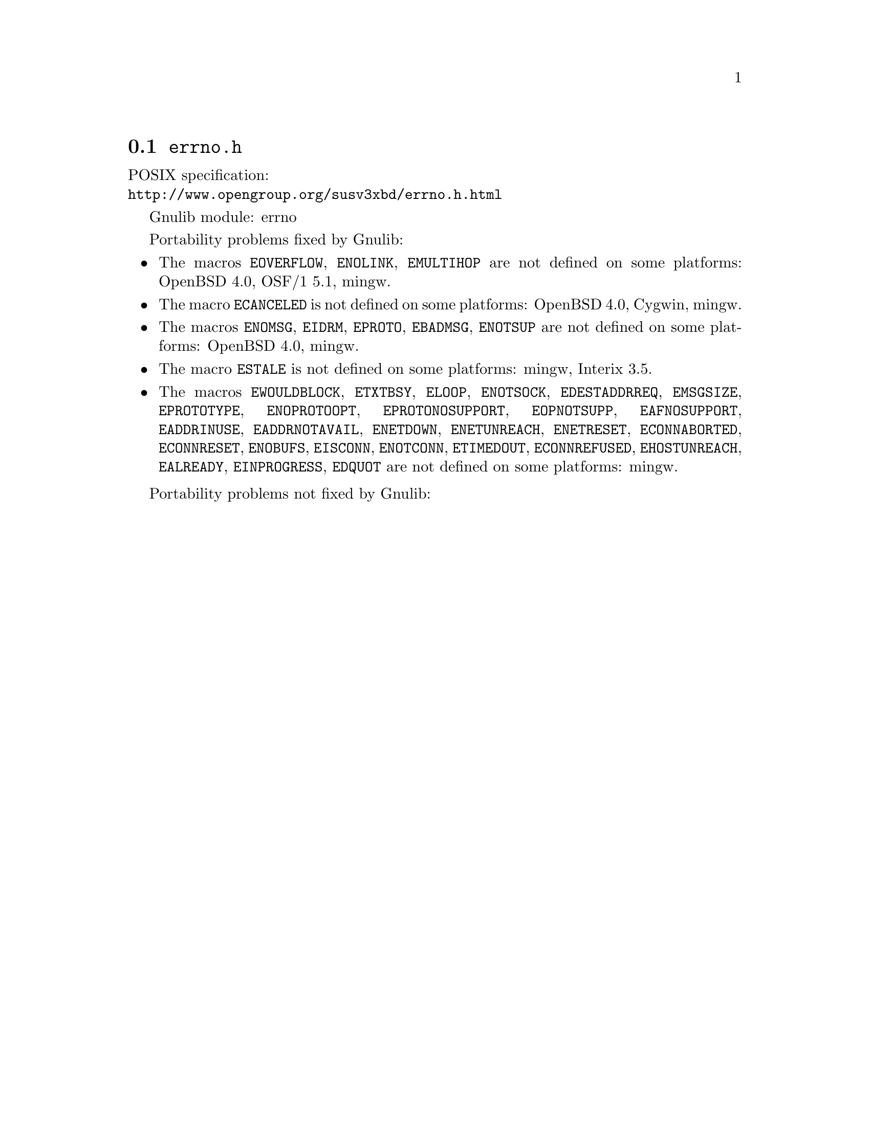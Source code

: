 @node errno.h
@section @file{errno.h}

POSIX specification:@* @url{http://www.opengroup.org/susv3xbd/errno.h.html}

Gnulib module: errno

Portability problems fixed by Gnulib:
@itemize
@item
The macros @code{EOVERFLOW}, @code{ENOLINK}, @code{EMULTIHOP} are not defined
on some platforms:
OpenBSD 4.0, OSF/1 5.1, mingw.
@item
The macro @code{ECANCELED} is not defined on some platforms:
OpenBSD 4.0, Cygwin, mingw.
@item
The macros @code{ENOMSG}, @code{EIDRM}, @code{EPROTO}, @code{EBADMSG},
@code{ENOTSUP} are not defined on some platforms:
OpenBSD 4.0, mingw.
@item
The macro @code{ESTALE} is not defined on some platforms:
mingw, Interix 3.5.
@item
The macros @code{EWOULDBLOCK}, @code{ETXTBSY}, @code{ELOOP}, @code{ENOTSOCK},
@code{EDESTADDRREQ}, @code{EMSGSIZE}, @code{EPROTOTYPE}, @code{ENOPROTOOPT},
@code{EPROTONOSUPPORT}, @code{EOPNOTSUPP}, @code{EAFNOSUPPORT},
@code{EADDRINUSE}, @code{EADDRNOTAVAIL}, @code{ENETDOWN}, @code{ENETUNREACH},
@code{ENETRESET}, @code{ECONNABORTED}, @code{ECONNRESET}, @code{ENOBUFS},
@code{EISCONN}, @code{ENOTCONN}, @code{ETIMEDOUT}, @code{ECONNREFUSED},
@code{EHOSTUNREACH}, @code{EALREADY}, @code{EINPROGRESS}, @code{EDQUOT} are
not defined on some platforms:
mingw.
@end itemize

Portability problems not fixed by Gnulib:
@itemize
@end itemize
